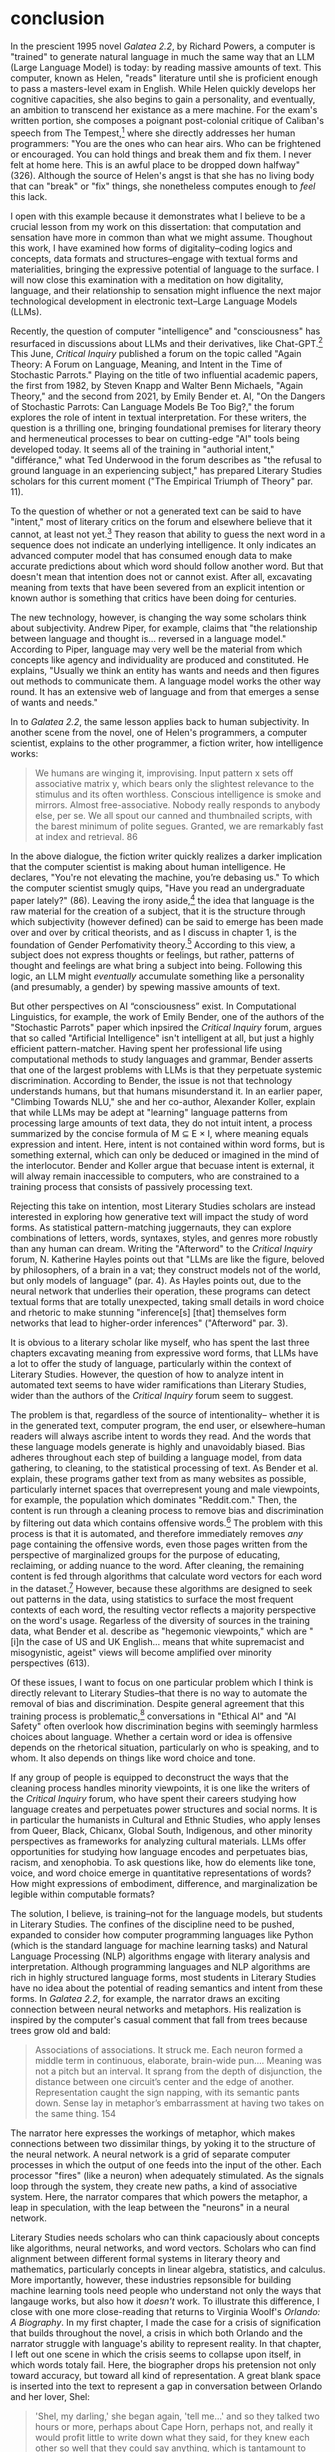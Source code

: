 * conclusion

In the prescient 1995 novel /Galatea 2.2/, by Richard Powers, a
computer is "trained" to generate natural language in much the same
way that an LLM (Large Language Model) is today: by reading massive
amounts of text. This computer, known as Helen, "reads" literature
until she is proficient enough to pass a masters-level exam in
English. While Helen quickly develops her cognitive capacities, she
also begins to gain a personality, and eventually, an ambition to
transcend her existance as a mere machine. For the exam's written
portion, she composes a poignant post-colonial critique of Caliban's
speech from The Tempest,[fn:1] where she directly addresses her human
programmers: "You are the ones who can hear airs. Who can be
frightened or encouraged. You can hold things and break them and fix
them. I never felt at home here. This is an awful place to be dropped
down halfway" (326). Although the source of Helen's angst is that she
has no living body that can "break" or "fix" things, she nonetheless
computes enough to /feel/ this lack.

I open with this example because it demonstrates what I believe to be
a crucial lesson from my work on this dissertation: that computation
and sensation have more in common than what we might assume. Thoughout
this work, I have examined how forms of digitality--coding logics and
concepts, data formats and structures--engage with textual forms and
materialities, bringing the expressive potential of language to the
surface. I will now close this examination with a meditation on how
digitality, language, and their relationship to sensation might
influence the next major technological development in electronic
text--Large Language Models (LLMs).

Recently, the question of computer "intelligence" and "consciousness"
has resurfaced in discussions about LLMs and their derivatives, like
Chat-GPT.[fn:2] This June, /Critical Inquiry/ published a forum on the
topic called "Again Theory: A Forum on Language, Meaning, and Intent
in the Time of Stochastic Parrots." Playing on the title of two
influential academic papers, the first from 1982, by Steven Knapp and
Walter Benn Michaels, "Again Theory," and the second from 2021, by
Emily Bender et. Al, "On the Dangers of Stochastic Parrots: Can
Language Models Be Too Big?," the forum explores the role of intent in
textual interpretation. For these writers, the question is a thrilling
one, bringing foundational premises for literary theory and
hermeneutical processes to bear on cutting-edge "AI" tools being
developed today. It seems all of the training in "authorial intent,"
"différance," what Ted Underwood in the forum describes as "the
refusal to ground language in an experiencing subject," has prepared
Literary Studies scholars for this current moment ("The Empirical
Triumph of Theory" par. 11).

To the question of whether or not a generated text can be said to have
"intent," most of literary critics on the forum and elsewhere believe
that it cannot, at least not yet.[fn:3] They reason that ability to
guess the next word in a sequence does not indicate an underlying
intelligence. It only indicates an advanced computer model that has
consumed enough data to make accurate predictions about which word
should follow another word. But that doesn't mean that intention does
not or cannot exist. After all, excavating meaning from texts that
have been severed from an explicit intention or known author is
something that critics have been doing for centuries. 

The new technology, however, is changing the way some scholars think
about subjectivity. Andrew Piper, for example, claims that "the
relationship between language and thought is... reversed in a language
model." According to Piper, language may very well be the material
from which concepts like agency and individuality are produced and
constituted. He explains, "Usually we think an entity has wants and
needs and then figures out methods to communicate them. A language
model works the other way round. It has an extensive web of language
and from that emerges a sense of wants and needs."

In to /Galatea 2.2/, the same lesson applies back to human
subjectivity. In another scene from the novel, one of Helen's
programmers, a computer scientist, explains to the other programmer, a
fiction writer, how intelligence works:
#+BEGIN_QUOTE
We humans are winging it, improvising. Input pattern x sets off
associative matrix y, which bears only the slightest relevance to the
stimulus and its often worthless. Conscious intelligence is smoke and
mirrors. Almost free-associative. Nobody really responds to anybody
else, per se. We all spout our canned and thumbnailed scripts, with
the barest minimum of polite segues. Granted, we are remarkably fast
at index and retrieval. 86
#+END_QUOTE
In the above dialogue, the fiction writer quickly realizes a darker
implication that the computer scientist is making about human
intelligence. He declares, "You're not elevating the machine, you’re
debasing us." To which the computer scientist smugly quips, "Have you
read an undergraduate paper lately?" (86). Leaving the irony
aside,[fn:4] the idea that language is the raw material for the
creation of a subject, that it is the structure through which
subjectivity (however defined) can be said to emerge has been made
over and over by critical theorists, and as I discuss in chapter 1, is
the foundation of Gender Perfomativity theory.[fn:5] According to this
view, a subject does not express thoughts or feelings, but rather,
patterns of thought and feelings are what bring a subject into
being. Following this logic, an LLM might /eventually/ accumulate
something like a personality (and presumably, a gender) by spewing
massive amounts of text.

But other perspectives on AI “consciousness” exist. In Computational
Linguistics, for example, the work of Emily Bender, one of the authors
of the "Stochastic Parrots" paper which inpsired the /Critical
Inquiry/ forum, argues that so called "Artificial Intelligence" isn't
intelligent at all, but just a highly efficient
pattern-matcher. Having spent her professional life using
computational methods to study languages and grammar, Bender asserts
that one of the largest problems with LLMs is that they perpetuate
systemic discrimination. According to Bender, the issue is not that
technology understands humans, but that humans misunderstand it. In an
earlier paper, "Climbing Towards NLU," she and her co-author,
Alexander Koller, explain that while LLMs may be adept at "learning"
language patterns from processing large amounts of text data, they do
not intuit intent, a process summarized by the concise formula of M ⊆
E × I, where meaning equals expression and intent. Here, intent is not
contained within word forms, but is something external, which can only
be deduced or imagined in the mind of the interlocutor. Bender and
Koller argue that becuase intent is external, it will alway remain
inaccessible to computers, who are constrained to a training process
that consists of passively processing text.

Rejecting this take on intention, most Literary Studies scholars are
instead interested in exploring how generative text will impact the
study of word forms. As statistical pattern-matching juggernauts, they
can explore combinations of letters, words, syntaxes, styles, and
genres more robustly than any human can dream. Writing the "Afterword"
to the /Critical Inquiry/ forum, N. Katherine Hayles points out that
"LLMs are like the figure, beloved by philosophers, of a brain in a
vat; they construct models not of the world, but only models of
language" (par. 4). As Hayles points out, due to the neural network
that underlies their operation, these programs can detect textual
forms that are totally unexpected, taking small details in word choice
and rhetoric to make stunning "inference[s] [that] themselves form
networks that lead to higher-order inferences" ("Afterword" par. 3).

It is obvious to a literary scholar like myself, who has spent the
last three chapters excavating meaning from expressive word forms,
that LLMs have a lot to offer the study of language, particularly
within the context of Literary Studies. However, the question of how
to analyze intent in automated text seems to have wider ramifications
than Literary Studies, wider than the authors of the /Critical
Inquiry/ forum seem to suggest.

The problem is that, regardless of the source of intentionality--
whether it is in the generated text, computer program, the end user,
or elsewhere--human readers will always ascribe intent to words they
read. And the words that these language models generate is highly and
unavoidably biased. Bias adheres throughout each step of building a
language model, from data gathering, to cleaning, to the statistical
processing of text. As Bender et al. explain, these programs gather
text from as many websites as possible, particularly internet spaces
that overrepresent young and male viewpoints, for example, the
population which dominates "Reddit.com." Then, the content is run
through a cleaning process to remove bias and discrimination by
filtering out data which contains offensive words.[fn:6] The problem
with this process is that it is automated, and therefore immediately
removes /any/ page containing the offensive words, even those pages
written from the perspective of marginalized groups for the purpose of
educating, reclaiming, or adding nuance to the word. After cleaning,
the remaining content is fed through algorithms that calculate word
vectors for each word in the dataset.[fn:7] However, because these
algorithms are designed to seek out patterns in the data, using
statistics to surface the most frequent contexts of each word, the
resulting vector reflects a majority perspective on the word's
usage. Regarless of the diversity of sources in the training data,
what Bender et al. describe as "hegemonic viewpoints," which are "[i]n
the case of US and UK English... means that white supremacist and
misogynistic, ageist" views will become amplified over minority
perspectives (613).  

Of these issues, I want to focus on one particular problem which I
think is directly relevant to Literary Studies--that there is no way
to automate the removal of bias and discrimination. Despite general
agreement that this training process is problematic,[fn:8]
conversations in "Ethical AI" and "AI Safety" often overlook how
discrimination begins with seemingly harmless choices about
language. Whether a certain word or idea is offensive depends on the
rhetorical situation, particularly on who is speaking, and to whom. It
also depends on things like word choice and tone.

If any group of people is equipped to deconstruct the ways that the
cleaning process handles minority viewpoints, it is one like the
writers of the /Critical Inquiry/ forum, who have spent their careers
studying how language creates and perpetuates power structures and
social norms. It is in particular the humanists in Cultural and Ethnic
Studies, who apply lenses from Queer, Black, Chicanx, Global South,
Indigenous, and other minority perspectives as frameworks for
analyzing cultural materials. LLMs offer opportunities for studying
how language encodes and perpetuates bias, racism, and xenophobia. To
ask questions like, how do elements like tone, voice, and word choice
emerge in quantitative representations of words? How might expressions
of embodiment, difference, and marginalization be legible within
computable formats?

The solution, I believe, is training--not for the language models, but
students in Literary Studies. The confines of the discipline need to
be pushed, expanded to consider how computer programming languages
like Python (which is the standard language for machine learning
tasks) and Natural Language Processing (NLP) algorithms engage with
literary analysis and interpretation. Although programming languages
and NLP algorithms are rich in highly structured language forms, most
students in Literary Studies have no idea about the potential of
reading semantics and intent from these forms. In /Galatea 2.2/, for
example, the narrator draws an exciting connection between neural
networks and metaphors. His realization is inspired by the computer's
casual comment that fall from trees because trees grow old and bald:
#+BEGIN_QUOTE 
Associations of associations. It struck me. Each neuron formed a
middle term in continuous, elaborate, brain-wide pun.... Meaning was
not a pitch but an interval. It sprang from the depth of disjunction,
the distance between one circuit’s center and the edge of
another. Representation caught the sign napping, with its semantic
pants down. Sense lay in metaphor’s embarrassment at having two takes
on the same thing. 154
#+END_QUOTE
The narrator here expresses the workings of metaphor, which makes
connections between two dissimilar things, by yoking it to the
structure of the neural network. A neural network is a grid of
separate computer processes in which the output of one feeds into the
input of the other. Each processor "fires" (like a neuron) when
adequately stimulated. As the signals loop through the system, they
create new paths, a kind of associative system. Here, the narrator
compares that which powers the metaphor, a leap in speculation, with
the leap between the "neurons" in a neural network.

Literary Studies needs scholars who can think capaciously about
concepts like algorithms, neural networks, and word vectors. Scholars
who can find alignment between different formal systems in literary
theory and mathematics, particularly concepts in linear algebra,
statistics, and calculus. More importantly, however, these industries
repsonsible for building machine learning tools need people who
understand not only the ways that langauge works, but also how it
/doesn't/ work. To illustrate this difference, I close with one more
close-reading that returns to Virginia Woolf's /Orlando: A
Biography/. In my first chapter, I made the case for a crisis of
signification that builds throughout the novel, a crisis in which both
Orlando and the narrator struggle with language's ability to represent
reality. In that chapter, I left out one scene in which the crisis
seems to collapse upon itself, in which words totaly fail. Here, the
biographer drops his pretension not only toward accuracy, but toward
all kind of representation. A great blank space is inserted into the
text to represent a gap in conversation between Orlando and her lover,
Shel:
#+BEGIN_QUOTE
'Shel, my darling,' she began again, 'tell me...' and so they talked
two hours or more, perhaps about Cape Horn, perhaps not, and really it
would profit little to write down what they said, for they knew each
other so well that they could say anything, which is tantamount to
saying nothing, or saying such stupid, prosy things as how to cook an
omelette, or where to buy the best boots in London, things which have
no lustre taken from their setting, yet are positively of amazing
beauty within it. For it has come about, by the wise economy of
nature, that our modern spirit can almost dispense with language; the
commonest expressions do, since no expressions do; hence the most
ordinary conversation is often the most poetic, and the most poetic is
precisely that which cannot be written down. For which reasons we
leave a great blank here, which must be taken to indicate that the
space is filled to repletion. 


185-186
#+END_QUOTE
As a formal device, the space break literalizes the inadequacy of
language. This break, which is meant to signify the conversation that
passes between Orlando and Shel ("filled to repletion") actually
functions by signifying nothing. According to Katheryn N. Benzel, this
moment creates literal space for the reader to fill in with her own
interpretation of the scene and its paradox about language, where "the
most ordinary conversation is often the most poetic, and the most
poetic is precisely that which cannot be written down."

But there's another reason for the space break. As Eve Sedgwick points
out, merely knowing that something is true, revealing the presence of
systematic oppression, injustice, discrimination, for example, is not
enough to "enjoin that person to any specific train of epistemological
or narrative consequences" (123).[fn:9] The phrase, "since no
expressions do" plays on a dual meaning of "do," which on the one hand
means adequacy, and in another means action, or in this case,
inadequacy and inaction. It means, I believe, that sometimes, language
is inadequate because it does not enact. And it expresses this with
the pithyness of a programmatic logic, in four words begining with the
conditional "since" and the enactive "do." This programmatic logic
seems to execute the idea that language can express meaning, it can
even produce meaning, but on its own, it does not do.

* works
Bender, Emily M., et al. "On The Dangers Of Stochastic Parrots: Can
 Language Models Be Too Big?" /Proceedings Of The 2021 Acm Conference
 On Fairness, Accountability, And Transparency/. 2021.

Bender, Emily M., and Alexander Koller. "Climbing Towards Nlu: On
 Meaning, Form, And Understanding In The Age Of Data." /Proceedings Of
 The 58th Annual Meeting Of The Association For Computational
 Linguistics/. 2020.

Benzel, Kathryn N. “Reading Readers In Virginia Woolf’S ‘Orlando: A
 Biography.’” /Style/, vol. 28, no. 2, 1994, pp. 169–82.

Buolamwini, Joy, and Timnit Gebru. “Gender Shades: Intersectional
 Accuracy Disparities in Commercial Gender Classification.”
 Proceedings of the 1st Conference on Fairness, Accountability and
 Transparency, PMLR, 2018, pp. 77–91.

Butler, Judith. "Performative acts and gender constitution: An essay
 in phenomenology and feminist theory." /Feminist theory
 Reader/. Routledge, 2020. 353-361.

"Dirty, Naughty, Obscene or Otherwise Bad Words."
 https://github.com/LDNOOBW/List-of-Dirty-Naughty-Obscene-and-Otherwise-Bad-Words/blob/master/en

Gebru, Timnit, Emily M. Bender, Angelina McMillan-Major, Margaret
 MitchEll. "Statement From The Listed Authors Of Stochastic Parrots On
 The 'Ai Pause' Letter." /Distributed AI Research Institute/. March
 31, 2023.

Hayles, N. Katherine. "Afterword: Learning to Read AI Texts" in "Again
 Theory: A Forum on Language, Meaning, and Intent in a Time of
 Stochastic Parrots," /Critical Inquiry/. 30 June 2023.

Piper, Andrew /_akpiper/. "There is so much to say about the @nytimes
 #BingChat transcript. That so many people are drawing on literary /
 film references to make sense of what is going on is telling." Feb
 16, 2023. https://twitter.com/_akpiper/status/1626239843905974274

Sedgwick, Eve Kosofsky, and Adam Frank. /Touching Feeling: Affect,
 Pedagogy, Performativity/. Duke University Press, 2003.

Siraganian, Lisa. "On Accidental and Parasitic Language" in "Again Theory: A
 Forum on Language, Meaning, and Intent in a Time of Stochastic
 Parrots," /Critical Inquiry/. 26 June 2023.

Turing, Alan. "Computing Machinery and Intelligence." /Mind/
 59.236. 1950.

Underwood, Ted. "The Empirical Triumph of Theory" in "Again Theory: A
 Forum on Language, Meaning, and Intent in a Time of Stochastic
 Parrots," /Critical Inquiry/. June 29, 2023.

* Footnotes

[fn:1] Be not afeard; the isle is full of noises,
Sounds and sweet airs, that give delight, and hurt not.
Sometimes a thousand twangling instruments
Will hum about mine ears; and sometime voices,
That, if I then had waked after long sleep,
Will make me sleep again: and then, in dreaming,
The clouds methought would open, and show riches
Ready to drop upon me; that, when I waked,
I cried to dream again. (III.ii.130–138)

[fn:2] This question of computer "intelligence" has been posed and
answered repeatedly since humans first imagined intelligent machines
half a century ago. One of these imaginations, Alan Turing's, finds
the question of intelligence to be problematic, because there is no
general consensus for what constitutes thinking or feeling in the
first place. Rather, he rephrases the question in his famous " Test"
to one about performance—-to whether or not a computer can verbally
impersonate a human well enough to trick another human into believing
it is intelligent. See Turning, Alan. "Computing Machinery and
Intelligence."

[fn:3] It is important to note that some do think intention is
inherent to programming. N. Katherine Hayles, who writes the
"Afterword" to the forum, explains that these programs do have
intention, if not because they have explicit intentions in their
programming, but also because they were created by humans with
intention.

[fn:4] Anybody who has interacted with a chat bot or read an
AI-generated paper will know that there is a certain repetitiveness
that characterizes this kind of language.

[fn:5] See Butler, Judith. "Performative Acts and Gender
Constitution."

[fn:6] One such list used for this kind of filtering, the "Dirty,
Naughty, Obscene or Otherwise Bad Words" can be found at
https://github.com/LDNOOBW/List-of-Dirty-Naughty-Obscene-and-
Otherwise-Bad-Words/blob/master/en

[fn:7] See chapter one for an explanation of word vectors, or "Word
Embeddings."

[fn:8] See Buolamwini, Joy and Timnit Gebru, "Gender Shades."

[fn:9] Eve Kosofsky Sedgwick relates a conversation between herself
and a friend during few years of the AIDS crisis, when speculation
about the government's complicity in spreading the virus is
rampant. At the time, Sedgwick wonders whether "the lives of African
Americans are worthless in the eyes of the United States; that gay men
and drug users are held cheap where they aren't actively hated"
(123). Her friend counters this suspicion, pointing out that knowledge
of conspiracy doesn't achieve anything on its own: "Supposing we were
ever sure of all those things--what would we know then that we don't
already know?"(123).

